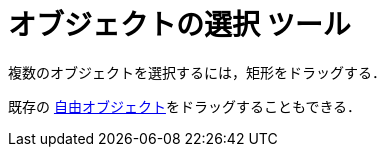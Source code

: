 = オブジェクトの選択 ツール
:page-en: tools/Select_Objects
ifdef::env-github[:imagesdir: /en/modules/ROOT/assets/images]

複数のオブジェクトを選択するには，矩形をドラッグする．

既存の xref:/自由、従属、補助オブジェクト.adoc[自由オブジェクト]をドラッグすることもできる．
